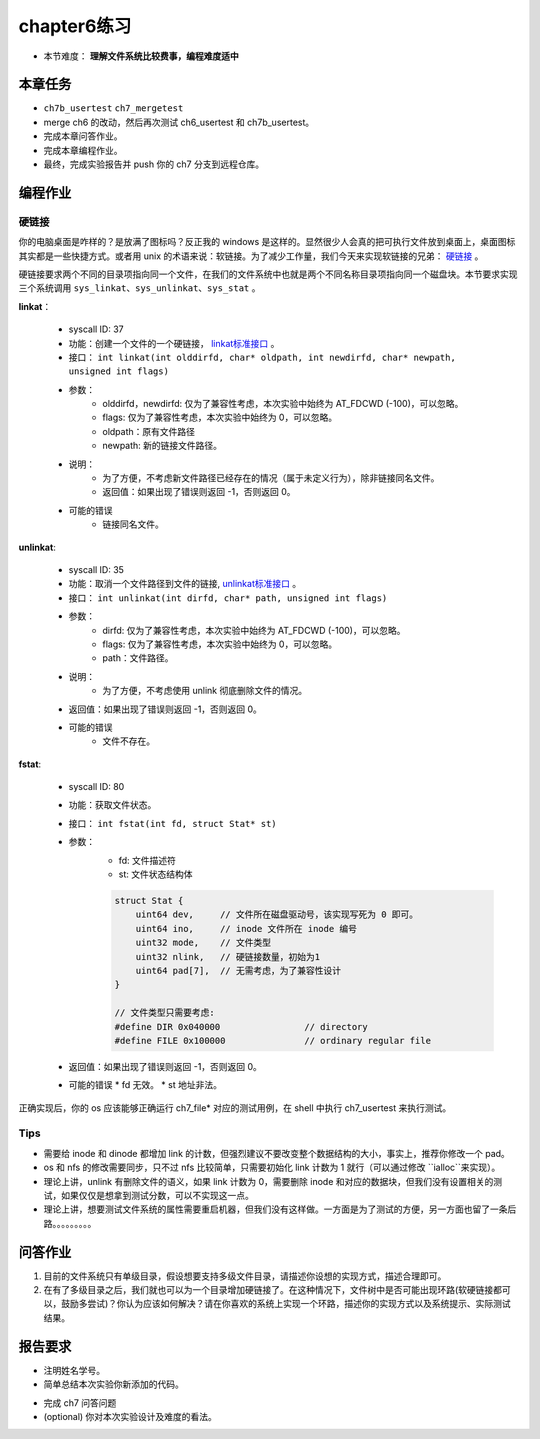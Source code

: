 chapter6练习
================================================

- 本节难度： **理解文件系统比较费事，编程难度适中** 

本章任务
-----------------------------------------------
- ``ch7b_usertest`` ``ch7_mergetest`` 
- merge ch6 的改动，然后再次测试 ch6_usertest 和 ch7b_usertest。
- 完成本章问答作业。
- 完成本章编程作业。
- 最终，完成实验报告并 push 你的 ch7 分支到远程仓库。

编程作业
-------------------------------------------------

硬链接
++++++++++++++++++++++++++++++++++++++++++++++++++

你的电脑桌面是咋样的？是放满了图标吗？反正我的 windows 是这样的。显然很少人会真的把可执行文件放到桌面上，桌面图标其实都是一些快捷方式。或者用 unix 的术语来说：软链接。为了减少工作量，我们今天来实现软链接的兄弟： `硬链接 <https://en.wikipedia.org/wiki/Hard_link>`_ 。

硬链接要求两个不同的目录项指向同一个文件，在我们的文件系统中也就是两个不同名称目录项指向同一个磁盘块。本节要求实现三个系统调用 ``sys_linkat、sys_unlinkat、sys_stat`` 。
  
**linkat**：

    * syscall ID: 37
    * 功能：创建一个文件的一个硬链接， `linkat标准接口 <https://linux.die.net/man/2/linkat>`_ 。
    * 接口： ``int linkat(int olddirfd, char* oldpath, int newdirfd, char* newpath, unsigned int flags)``
    * 参数：
        * olddirfd，newdirfd: 仅为了兼容性考虑，本次实验中始终为 AT_FDCWD (-100)，可以忽略。
        * flags: 仅为了兼容性考虑，本次实验中始终为 0，可以忽略。
        * oldpath：原有文件路径
        * newpath: 新的链接文件路径。
    * 说明：
        * 为了方便，不考虑新文件路径已经存在的情况（属于未定义行为），除非链接同名文件。
        * 返回值：如果出现了错误则返回 -1，否则返回 0。
    * 可能的错误
        * 链接同名文件。

**unlinkat**:

    * syscall ID: 35
    * 功能：取消一个文件路径到文件的链接, `unlinkat标准接口 <https://linux.die.net/man/2/unlinkat>`_ 。
    * 接口： ``int unlinkat(int dirfd, char* path, unsigned int flags)``
    * 参数：
        * dirfd: 仅为了兼容性考虑，本次实验中始终为 AT_FDCWD (-100)，可以忽略。
        * flags: 仅为了兼容性考虑，本次实验中始终为 0，可以忽略。
        * path：文件路径。
    * 说明：
        * 为了方便，不考虑使用 unlink 彻底删除文件的情况。
    * 返回值：如果出现了错误则返回 -1，否则返回 0。
    * 可能的错误
        * 文件不存在。

**fstat**:

    * syscall ID: 80
    * 功能：获取文件状态。
    * 接口： ``int fstat(int fd, struct Stat* st)``
    * 参数：
        * fd: 文件描述符
        * st: 文件状态结构体

        .. code-block:: c

            struct Stat {
                uint64 dev,     // 文件所在磁盘驱动号，该实现写死为 0 即可。
                uint64 ino,     // inode 文件所在 inode 编号
                uint32 mode,    // 文件类型
                uint32 nlink,   // 硬链接数量，初始为1
                uint64 pad[7],  // 无需考虑，为了兼容性设计
            }
      
            // 文件类型只需要考虑:
            #define DIR 0x040000		// directory
            #define FILE 0x100000		// ordinary regular file
            
    * 返回值：如果出现了错误则返回 -1，否则返回 0。
    * 可能的错误
      * fd 无效。
      * st 地址非法。

正确实现后，你的 os 应该能够正确运行 ch7_file* 对应的测试用例，在 shell 中执行 ch7_usertest 来执行测试。

Tips
++++++++++++++++++++++++++++++++++++++++++++++++++++++++

- 需要给 inode 和 dinode 都增加 link 的计数，但强烈建议不要改变整个数据结构的大小，事实上，推荐你修改一个 pad。
- os 和 nfs 的修改需要同步，只不过 nfs 比较简单，只需要初始化 link 计数为 1 就行（可以通过修改 ``ialloc``来实现）。
- 理论上讲，unlink 有删除文件的语义，如果 link 计数为 0，需要删除 inode 和对应的数据块，但我们没有设置相关的测试，如果仅仅是想拿到测试分数，可以不实现这一点。
- 理论上讲，想要测试文件系统的属性需要重启机器，但我们没有这样做。一方面是为了测试的方便，另一方面也留了一条后路。。。。。。。。。


问答作业
----------------------------------------------------------

1. 目前的文件系统只有单级目录，假设想要支持多级文件目录，请描述你设想的实现方式，描述合理即可。

2. 在有了多级目录之后，我们就也可以为一个目录增加硬链接了。在这种情况下，文件树中是否可能出现环路(软硬链接都可以，鼓励多尝试)？你认为应该如何解决？请在你喜欢的系统上实现一个环路，描述你的实现方式以及系统提示、实际测试结果。

报告要求
-----------------------------------------------------------
- 注明姓名学号。
- 简单总结本次实验你新添加的代码。
* 完成 ch7 问答问题
* (optional) 你对本次实验设计及难度的看法。